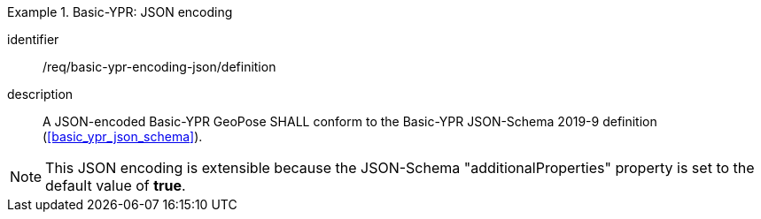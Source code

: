 
[requirement]
.Basic-YPR: JSON encoding
====
[%metadata]
identifier:: /req/basic-ypr-encoding-json/definition
description:: A JSON-encoded Basic-YPR GeoPose SHALL conform to the Basic-YPR
JSON-Schema 2019-9 definition (<<basic_ypr_json_schema>>).
====

[NOTE]
This JSON encoding is extensible because the JSON-Schema "additionalProperties" property is set to the default value of *true*.
